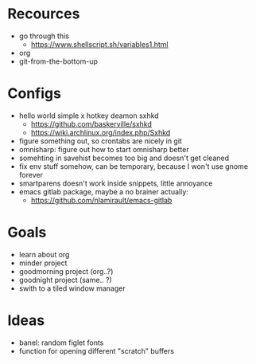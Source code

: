 * Recources
  - go through this
    - https://www.shellscript.sh/variables1.html
  - org
  - git-from-the-bottom-up
* Configs
- hello world simple x hotkey deamon sxhkd
  - https://github.com/baskerville/sxhkd
  - https://wiki.archlinux.org/index.php/Sxhkd
- figure something out, so crontabs are nicely in git
- omnisharp: figure out how to start omnisharp better
- somehting in savehist becomes too big and doesn't get cleaned
- fix env stuff somehow, can be temporary, because I won't use gnome forever
- smartparens doesn't work inside snippets, little annoyance
- emacs gitlab package, maybe a no brainer actually:
  - https://github.com/nlamirault/emacs-gitlab
* Goals
- learn about org
- minder project
- goodmorning project (org..?)
- goodnight project (same.. ?)
- swith to a tiled window manager
* Ideas
 - banel: random figlet fonts
 - function for opening different "scratch" buffers
